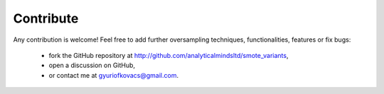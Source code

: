 Contribute
**********

Any contribution is welcome! Feel free to add further oversampling techniques, functionalities, features or fix bugs:

    * fork the GitHub repository at http://github.com/analyticalmindsltd/smote_variants,
    * open a discussion on GitHub,
    * or contact me at gyuriofkovacs@gmail.com.
